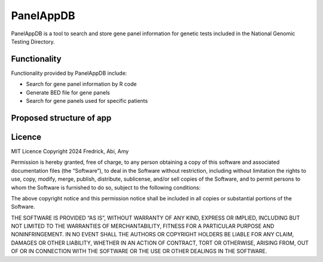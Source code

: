PanelAppDB
===========

PanelAppDB is a tool to search and store gene panel information for genetic tests included in the National Genomic Testing Directory.

Functionality
--------------
Functionality provided by PanelAppDB include: 

- Search for gene panel information by R code 
- Generate BED file for gene panels 
- Search for gene panels used for specific patients


Proposed structure of app
----------------------------

.. image:: docs/Flowchart.png
   :width: 1000

Licence
--------
MIT Licence Copyright 2024 Fredrick, Abi, Amy

Permission is hereby granted, free of charge, to any person obtaining a copy of this software and associated documentation files (the “Software”), to deal in the Software without restriction, including without limitation the rights to use, copy, modify, merge, publish, distribute, sublicense, and/or sell copies of the Software, and to permit persons to whom the Software is furnished to do so, subject to the following conditions:

The above copyright notice and this permission notice shall be included in all copies or substantial portions of the Software.

THE SOFTWARE IS PROVIDED “AS IS”, WITHOUT WARRANTY OF ANY KIND, EXPRESS OR IMPLIED, INCLUDING BUT NOT LIMITED TO THE WARRANTIES OF MERCHANTABILITY, FITNESS FOR A PARTICULAR PURPOSE AND NONINFRINGEMENT. IN NO EVENT SHALL THE AUTHORS OR COPYRIGHT HOLDERS BE LIABLE FOR ANY CLAIM, DAMAGES OR OTHER LIABILITY, WHETHER IN AN ACTION OF CONTRACT, TORT OR OTHERWISE, ARISING FROM, OUT OF OR IN CONNECTION WITH THE SOFTWARE OR THE USE OR OTHER DEALINGS IN THE SOFTWARE.

